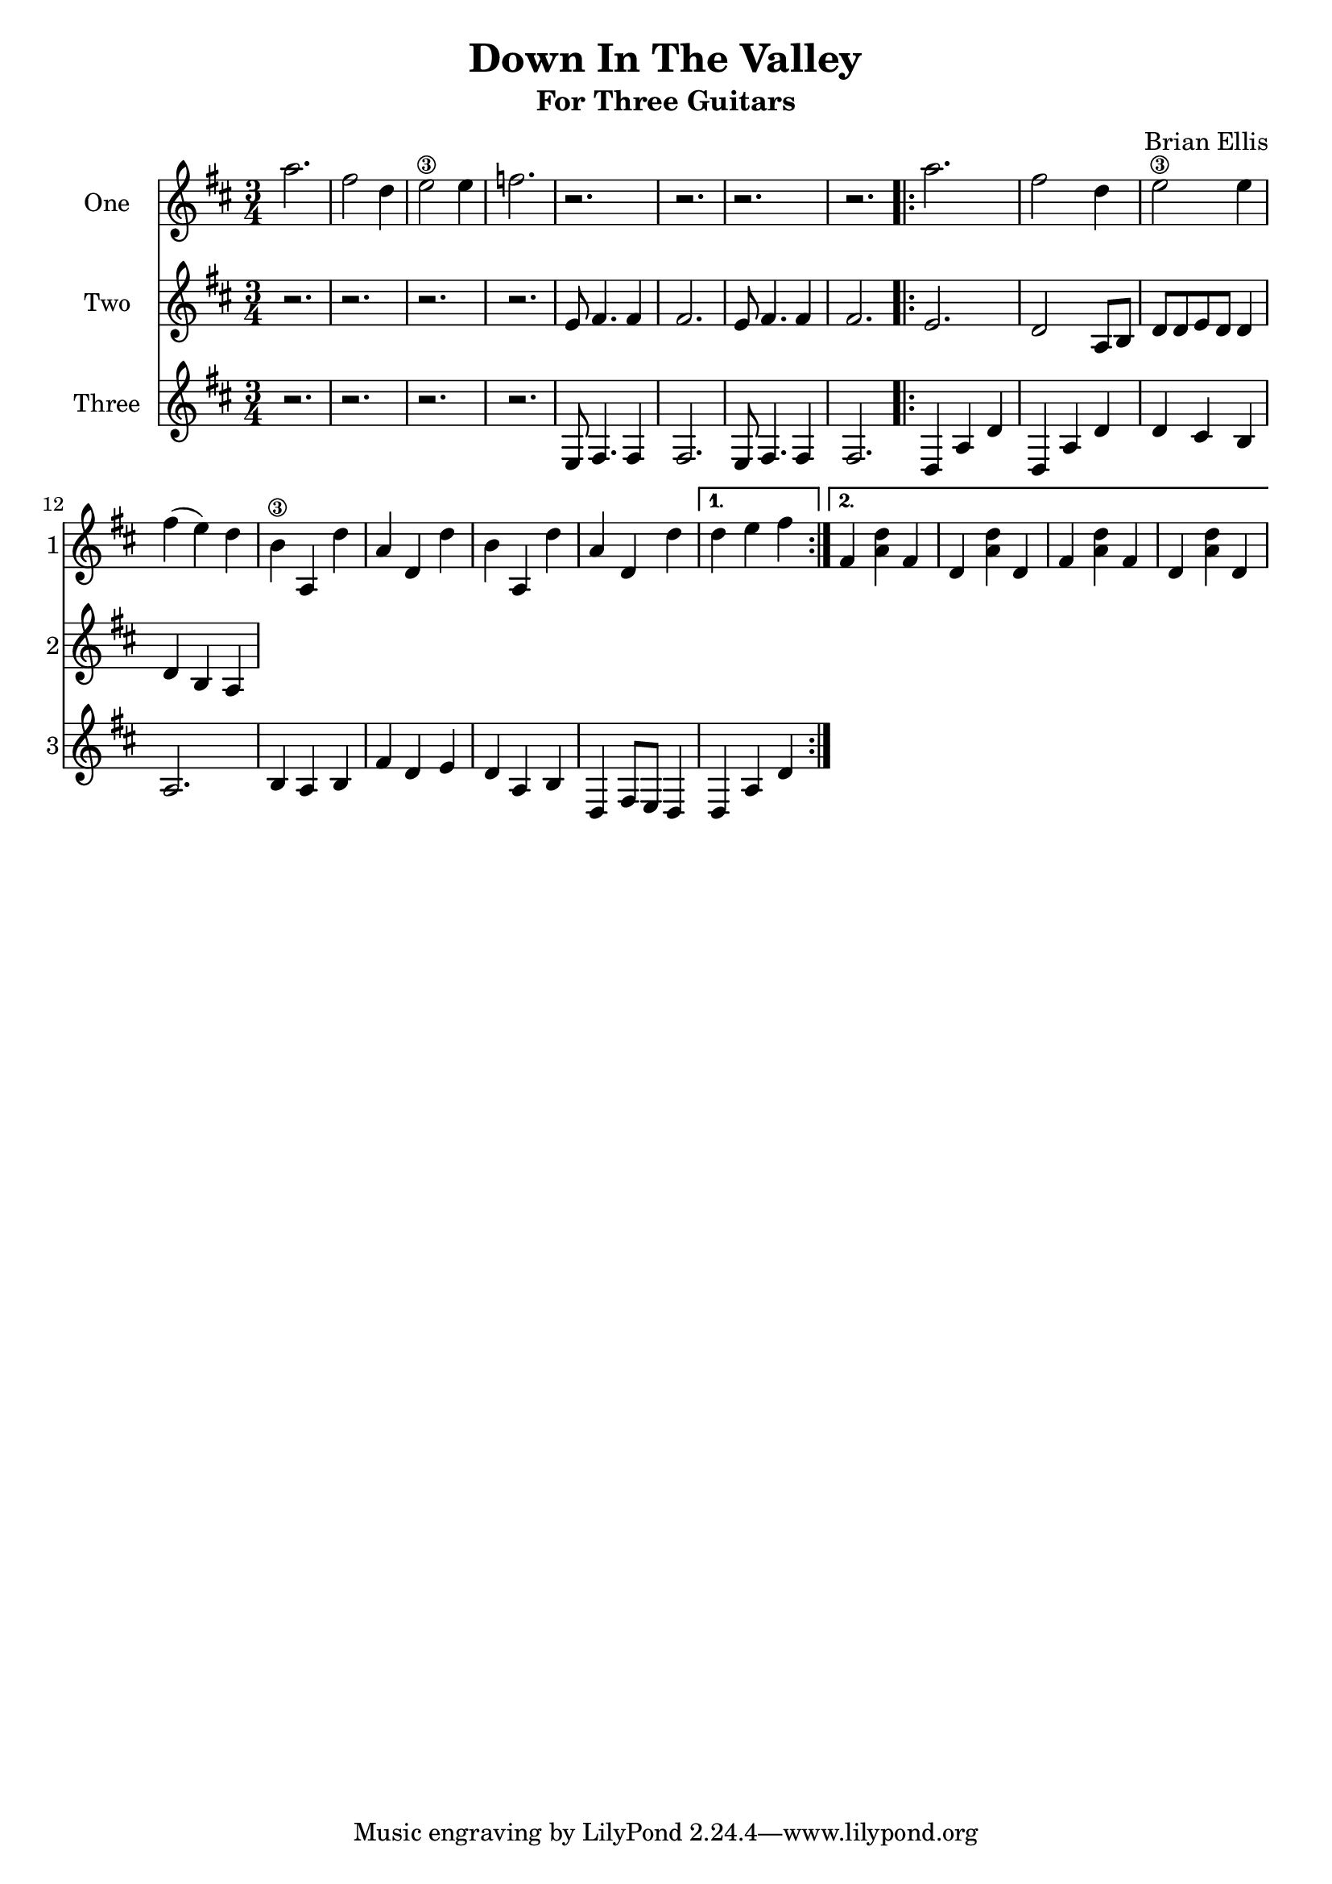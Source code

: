 \version "2.18.2"
\header{
title ="Down In The Valley"
subtitle="For Three Guitars"
composer = "Brian Ellis"
}
\score{
\midi {}
\layout{}

<<
\new Staff \with {
  instrumentName = #"One"
  shortInstrumentName = #"1"
  midiInstrument = "violin"
}{
	\relative c'' {
	\time 3/4
	\key d \major
		a'2. fis2 d4 e2\3 e4 f2. r r r r
		\repeat volta 2 {
		a2. fis2 d4 e2\3 e4 fis (e) d
		b\3 a, d' a d, d'
		b a, d' a d, d'
}	\alternative {
		{d e fis}
  		{fis, <a d> fis d <a' d> d, fis <a d> fis d <a' d> d, }}

	}	
}

\new Staff \with {
  instrumentName = #"Two"
  shortInstrumentName = #"2"
  midiInstrument = "cello"
}{
	\relative c {
	\key d \major
		r2. r r r
		e'8 fis4. fis4 fis2. e8 fis4. fis4 fis2.
		e2. d2 a8 b d8 d e d d4 d b a	}	
}
\new Staff \with {
  instrumentName = #"Three"
  shortInstrumentName = #"3"
  midiInstrument = "Contrabass"
}{
	\relative c {
	\key d \major
		r2. r r r
		e8 fis4. fis4 fis2. e8 fis4. fis4 fis2.
		d4 a' d d, a' d d cis b a2.
		b4 a b fis' d e d a b d, fis8 e d4 d a' d
	}
}
>>
}